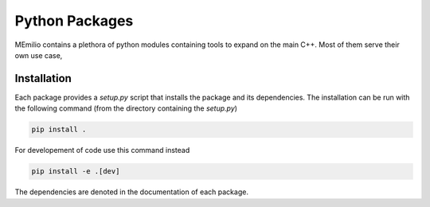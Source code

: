 Python Packages
===============

MEmilio contains a plethora of python modules containing tools to expand on the main C++.
Most of them serve their own use case,

.. grid:: 1 1 2 2
    :gutter: 2 3 4 4

    .. grid-item-card::
        :img-top: ../../memilio-small.png
        :text-align: center

        MEmilio Python Bindings
        ^^^

        This module provides a python interface for parts of the C++ main library,
        with the goal of exposing fast mathematical-epidemiological models to
        a bigger user base.

        +++

        .. button-ref:: memilio_simulation
            :expand:
            :color: secondary
            :click-parent:

            To the python bindings

    .. grid-item-card::
        :img-top: ../../memilio-small.png
        :text-align: center

        Epidata Tool
        ^^^

        The memilio-epidata package provides tools to download and structure important 
        data such as infection or mobility data.

        +++

        .. button-ref:: memilio_epidata
            :expand:
            :color: secondary
            :click-parent:

            To the data package


.. grid:: 1 1 1 1
    :gutter: 2 3 4 4

    .. grid-item-card::
        :text-align: center

        Surrogate Models
        ^^^

        Expanding on AI

        +++

        .. button-ref:: memilio_surrogate
            :expand:
            :color: secondary
            :click-parent:

            To the intro of surrogate models

    .. grid-item-card::
        :text-align: center

        Visualization
        ^^^

        Plot of data

        +++

        .. button-ref:: memilio_plot
            :expand:
            :color: secondary
            :click-parent:

            To the visualization
   
    .. grid-item-card::
        :text-align: center

        Generating Bindings
        ^^^

        Easy to use tool for helping with the creation of new bindings of C++ models.

        +++

        .. button-ref:: memilio_generation
            :expand:
            :color: secondary
            :click-parent:

            To the generation package


.. _Python_Installation:

Installation
------------

Each package provides a `setup.py` script that installs the package and its dependencies. 
The installation can be run with the following command (from the directory containing the `setup.py`)

.. code-block:: console 
    
    pip install .


For developement of code use this command instead

.. code-block:: console 
    
    pip install -e .[dev]

The dependencies are denoted in the documentation of each package.